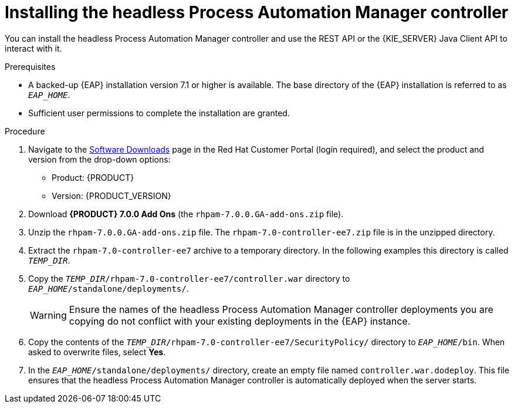 [id='controller-eap-install-proc']

= Installing the headless Process Automation Manager controller

You can install the headless Process Automation Manager controller and use the REST API or the {KIE_SERVER} Java Client API to interact with it.

.Prerequisites
* A backed-up {EAP} installation version 7.1 or higher is available. The base directory of the {EAP} installation is referred to as `__EAP_HOME__`. 
* Sufficient user permissions to complete the installation are granted.

.Procedure
. Navigate to the https://access.redhat.com/jbossnetwork/restricted/listSoftware.html[Software Downloads] page in the Red Hat Customer Portal (login required), and select the product and version from the drop-down options:

* Product: {PRODUCT}
* Version: {PRODUCT_VERSION}
. Download *{PRODUCT} 7.0.0 Add Ons* (the `rhpam-7.0.0.GA-add-ons.zip` file).
. Unzip the `rhpam-7.0.0.GA-add-ons.zip` file. The `rhpam-7.0-controller-ee7.zip` file is in the unzipped directory.
. Extract the `rhpam-7.0-controller-ee7` archive to a temporary directory. In the following examples this directory is called `__TEMP_DIR__`.
. Copy the `__TEMP_DIR__/rhpam-7.0-controller-ee7/controller.war` directory to `__EAP_HOME__/standalone/deployments/`.
+
WARNING: Ensure the names of the headless Process Automation Manager controller deployments you are copying do not conflict with your existing deployments in the {EAP} instance.
. Copy the contents of the `__TEMP_DIR__/rhpam-7.0-controller-ee7/SecurityPolicy/` directory to `__EAP_HOME__/bin`. When asked to overwrite files, select *Yes*.
. In the `__EAP_HOME__/standalone/deployments/` directory, create an empty file named `controller.war.dodeploy`. This file ensures that the headless Process Automation Manager controller is automatically deployed when the server starts.

